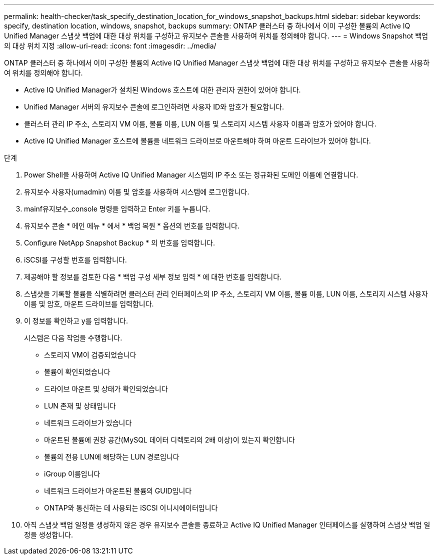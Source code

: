 ---
permalink: health-checker/task_specify_destination_location_for_windows_snapshot_backups.html 
sidebar: sidebar 
keywords: specify, destination location, windows, snapshot, backups 
summary: ONTAP 클러스터 중 하나에서 이미 구성한 볼륨의 Active IQ Unified Manager 스냅샷 백업에 대한 대상 위치를 구성하고 유지보수 콘솔을 사용하여 위치를 정의해야 합니다. 
---
= Windows Snapshot 백업의 대상 위치 지정
:allow-uri-read: 
:icons: font
:imagesdir: ../media/


[role="lead"]
ONTAP 클러스터 중 하나에서 이미 구성한 볼륨의 Active IQ Unified Manager 스냅샷 백업에 대한 대상 위치를 구성하고 유지보수 콘솔을 사용하여 위치를 정의해야 합니다.

* Active IQ Unified Manager가 설치된 Windows 호스트에 대한 관리자 권한이 있어야 합니다.
* Unified Manager 서버의 유지보수 콘솔에 로그인하려면 사용자 ID와 암호가 필요합니다.
* 클러스터 관리 IP 주소, 스토리지 VM 이름, 볼륨 이름, LUN 이름 및 스토리지 시스템 사용자 이름과 암호가 있어야 합니다.
* Active IQ Unified Manager 호스트에 볼륨을 네트워크 드라이브로 마운트해야 하며 마운트 드라이브가 있어야 합니다.


.단계
. Power Shell을 사용하여 Active IQ Unified Manager 시스템의 IP 주소 또는 정규화된 도메인 이름에 연결합니다.
. 유지보수 사용자(umadmin) 이름 및 암호를 사용하여 시스템에 로그인합니다.
. mainf유지보수_console 명령을 입력하고 Enter 키를 누릅니다.
. 유지보수 콘솔 * 메인 메뉴 * 에서 * 백업 복원 * 옵션의 번호를 입력합니다.
. Configure NetApp Snapshot Backup * 의 번호를 입력합니다.
. iSCSI를 구성할 번호를 입력합니다.
. 제공해야 할 정보를 검토한 다음 * 백업 구성 세부 정보 입력 * 에 대한 번호를 입력합니다.
. 스냅샷을 기록할 볼륨을 식별하려면 클러스터 관리 인터페이스의 IP 주소, 스토리지 VM 이름, 볼륨 이름, LUN 이름, 스토리지 시스템 사용자 이름 및 암호, 마운트 드라이브를 입력합니다.
. 이 정보를 확인하고 y를 입력합니다.
+
시스템은 다음 작업을 수행합니다.

+
** 스토리지 VM이 검증되었습니다
** 볼륨이 확인되었습니다
** 드라이브 마운트 및 상태가 확인되었습니다
** LUN 존재 및 상태입니다
** 네트워크 드라이브가 있습니다
** 마운트된 볼륨에 권장 공간(MySQL 데이터 디렉토리의 2배 이상)이 있는지 확인합니다
** 볼륨의 전용 LUN에 해당하는 LUN 경로입니다
** iGroup 이름입니다
** 네트워크 드라이브가 마운트된 볼륨의 GUID입니다
** ONTAP와 통신하는 데 사용되는 iSCSI 이니시에이터입니다


. 아직 스냅샷 백업 일정을 생성하지 않은 경우 유지보수 콘솔을 종료하고 Active IQ Unified Manager 인터페이스를 실행하여 스냅샷 백업 일정을 생성합니다.

